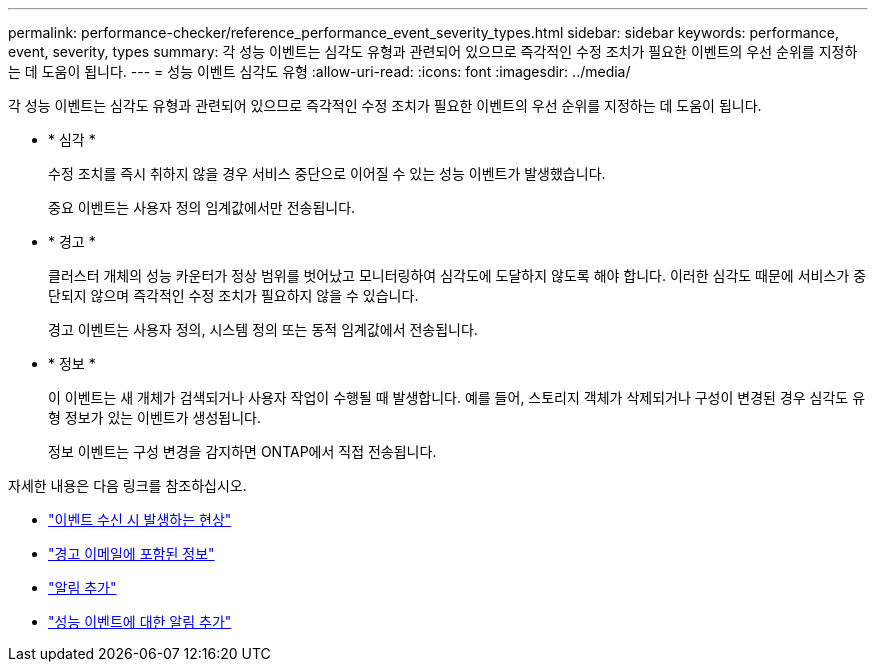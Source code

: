 ---
permalink: performance-checker/reference_performance_event_severity_types.html 
sidebar: sidebar 
keywords: performance, event, severity, types 
summary: 각 성능 이벤트는 심각도 유형과 관련되어 있으므로 즉각적인 수정 조치가 필요한 이벤트의 우선 순위를 지정하는 데 도움이 됩니다. 
---
= 성능 이벤트 심각도 유형
:allow-uri-read: 
:icons: font
:imagesdir: ../media/


[role="lead"]
각 성능 이벤트는 심각도 유형과 관련되어 있으므로 즉각적인 수정 조치가 필요한 이벤트의 우선 순위를 지정하는 데 도움이 됩니다.

* * 심각 *
+
수정 조치를 즉시 취하지 않을 경우 서비스 중단으로 이어질 수 있는 성능 이벤트가 발생했습니다.

+
중요 이벤트는 사용자 정의 임계값에서만 전송됩니다.

* * 경고 *
+
클러스터 개체의 성능 카운터가 정상 범위를 벗어났고 모니터링하여 심각도에 도달하지 않도록 해야 합니다. 이러한 심각도 때문에 서비스가 중단되지 않으며 즉각적인 수정 조치가 필요하지 않을 수 있습니다.

+
경고 이벤트는 사용자 정의, 시스템 정의 또는 동적 임계값에서 전송됩니다.

* * 정보 *
+
이 이벤트는 새 개체가 검색되거나 사용자 작업이 수행될 때 발생합니다. 예를 들어, 스토리지 객체가 삭제되거나 구성이 변경된 경우 심각도 유형 정보가 있는 이벤트가 생성됩니다.

+
정보 이벤트는 구성 변경을 감지하면 ONTAP에서 직접 전송됩니다.



자세한 내용은 다음 링크를 참조하십시오.

* link:../events/concept_what_happens_when_an_event_is_received.html["이벤트 수신 시 발생하는 현상"]
* link:../events/concept_what_information_is_contained_in_an_alert_email.html["경고 이메일에 포함된 정보"]
* link:../events/task_add_alerts.html["알림 추가"]
* link:../events/task_add_alerts_for_performance_events.html["성능 이벤트에 대한 알림 추가"]

